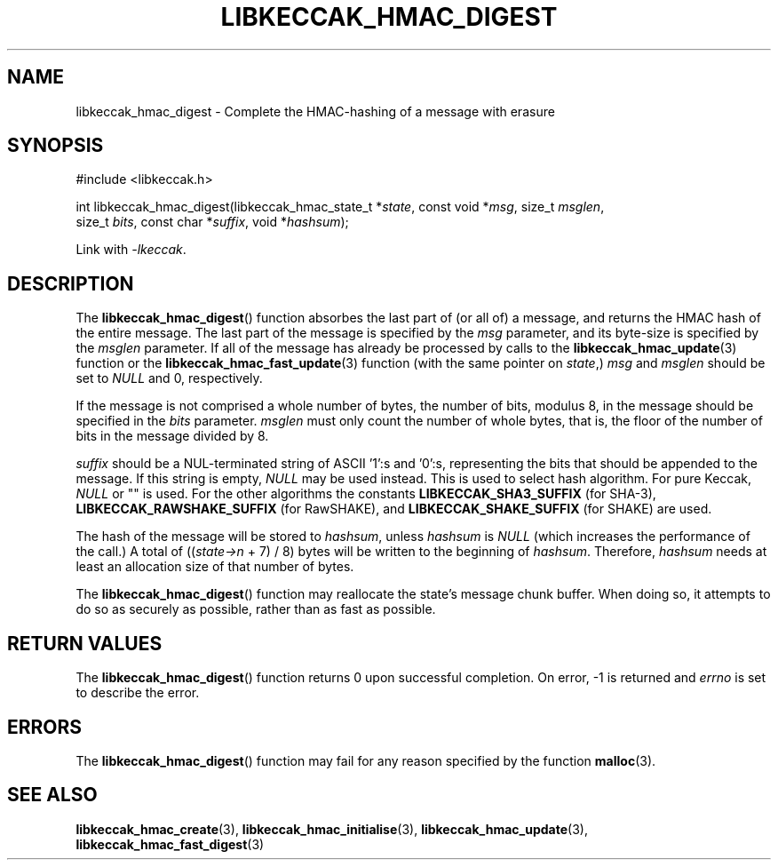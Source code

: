 .TH LIBKECCAK_HMAC_DIGEST 3 LIBKECCAK
.SH NAME
libkeccak_hmac_digest - Complete the HMAC-hashing of a message with erasure
.SH SYNOPSIS
.nf
#include <libkeccak.h>

int libkeccak_hmac_digest(libkeccak_hmac_state_t *\fIstate\fP, const void *\fImsg\fP, size_t \fImsglen\fP,
                          size_t \fIbits\fP, const char *\fIsuffix\fP, void *\fIhashsum\fP);
.fi
.PP
Link with
.IR -lkeccak .
.SH DESCRIPTION
The
.BR libkeccak_hmac_digest ()
function absorbes the last part of (or all of) a message,
and returns the HMAC hash of the entire message. The last
part of the message is specified by the
.I msg
parameter, and its byte-size is specified by the
.I msglen
parameter. If all of the message has already be processed
by calls to the
.BR libkeccak_hmac_update (3)
function or the
.BR libkeccak_hmac_fast_update (3)
function (with the same pointer on
.IR state ,)
.I msg
and
.I msglen
should be set to
.I NULL
and 0, respectively.
.PP
If the message is not comprised a whole number of bytes,
the number of bits, modulus 8, in the message should be
specified in the
.I bits
parameter. 
.I msglen
must only count the number of whole bytes, that is, the
floor of the number of bits in the message divided by 8.
.PP
.I suffix
should be a NUL-terminated string of ASCII '1':s
and '0':s, representing the bits that should be appended
to the message. If this string is empty,
.I NULL
may be used instead. This is used to select hash algorithm.
For pure Keccak,
.I NULL
or \(dq\(dq is used. For the other algorithms the constants
.B LIBKECCAK_SHA3_SUFFIX
(for SHA-3),
.B LIBKECCAK_RAWSHAKE_SUFFIX
(for RawSHAKE), and
.B LIBKECCAK_SHAKE_SUFFIX
(for SHAKE) are used.
.PP
The hash of the message will be stored to
.IR hashsum ,
unless
.I hashsum
is
.I NULL
(which increases the performance of the call.) A total of
.RI (( state->n
+ 7) / 8) bytes will be written to the beginning of
.IR hashsum .
Therefore,
.I hashsum
needs at least an allocation size of that number of bytes.
.PP
The
.BR libkeccak_hmac_digest ()
function may reallocate the state's message chunk buffer.
When doing so, it attempts to do so as securely as possible,
rather than as fast as possible.
.SH RETURN VALUES
The
.BR libkeccak_hmac_digest ()
function returns 0 upon successful completion. On error,
-1 is returned and
.I errno
is set to describe the error.
.SH ERRORS
The
.BR libkeccak_hmac_digest ()
function may fail for any reason specified by the function
.BR malloc (3).
.SH SEE ALSO
.BR libkeccak_hmac_create (3),
.BR libkeccak_hmac_initialise (3),
.BR libkeccak_hmac_update (3),
.BR libkeccak_hmac_fast_digest (3)
